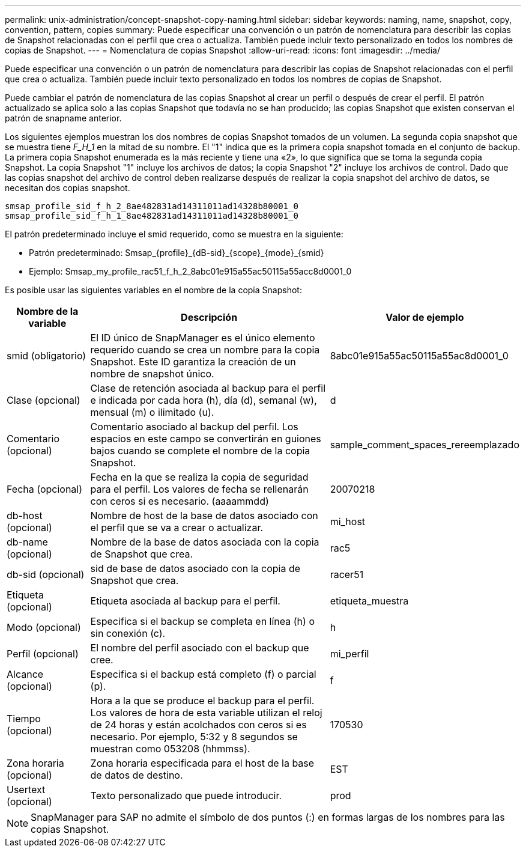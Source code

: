 ---
permalink: unix-administration/concept-snapshot-copy-naming.html 
sidebar: sidebar 
keywords: naming, name, snapshot, copy, convention, pattern, copies 
summary: Puede especificar una convención o un patrón de nomenclatura para describir las copias de Snapshot relacionadas con el perfil que crea o actualiza. También puede incluir texto personalizado en todos los nombres de copias de Snapshot. 
---
= Nomenclatura de copias Snapshot
:allow-uri-read: 
:icons: font
:imagesdir: ../media/


[role="lead"]
Puede especificar una convención o un patrón de nomenclatura para describir las copias de Snapshot relacionadas con el perfil que crea o actualiza. También puede incluir texto personalizado en todos los nombres de copias de Snapshot.

Puede cambiar el patrón de nomenclatura de las copias Snapshot al crear un perfil o después de crear el perfil. El patrón actualizado se aplica solo a las copias Snapshot que todavía no se han producido; las copias Snapshot que existen conservan el patrón de snapname anterior.

Los siguientes ejemplos muestran los dos nombres de copias Snapshot tomados de un volumen. La segunda copia snapshot que se muestra tiene _F_H_1_ en la mitad de su nombre. El "1" indica que es la primera copia snapshot tomada en el conjunto de backup. La primera copia Snapshot enumerada es la más reciente y tiene una «2», lo que significa que se toma la segunda copia Snapshot. La copia Snapshot "1" incluye los archivos de datos; la copia Snapshot "2" incluye los archivos de control. Dado que las copias snapshot del archivo de control deben realizarse después de realizar la copia snapshot del archivo de datos, se necesitan dos copias snapshot.

[listing]
----
smsap_profile_sid_f_h_2_8ae482831ad14311011ad14328b80001_0
smsap_profile_sid_f_h_1_8ae482831ad14311011ad14328b80001_0
----
El patrón predeterminado incluye el smid requerido, como se muestra en la siguiente:

* Patrón predeterminado: Smsap_{profile}_{dB-sid}_{scope}_{mode}_{smid}
* Ejemplo: Smsap_my_profile_rac51_f_h_2_8abc01e915a55ac50115a55acc8d0001_0


Es posible usar las siguientes variables en el nombre de la copia Snapshot:

[cols="1a,3a,2a"]
|===
| Nombre de la variable | Descripción | Valor de ejemplo 


 a| 
smid (obligatorio)
 a| 
El ID único de SnapManager es el único elemento requerido cuando se crea un nombre para la copia Snapshot. Este ID garantiza la creación de un nombre de snapshot único.
 a| 
8abc01e915a55ac50115a55ac8d0001_0



 a| 
Clase (opcional)
 a| 
Clase de retención asociada al backup para el perfil e indicada por cada hora (h), día (d), semanal (w), mensual (m) o ilimitado (u).
 a| 
d



 a| 
Comentario (opcional)
 a| 
Comentario asociado al backup del perfil. Los espacios en este campo se convertirán en guiones bajos cuando se complete el nombre de la copia Snapshot.
 a| 
sample_comment_spaces_rereemplazado



 a| 
Fecha (opcional)
 a| 
Fecha en la que se realiza la copia de seguridad para el perfil. Los valores de fecha se rellenarán con ceros si es necesario. (aaaammdd)
 a| 
20070218



 a| 
db-host (opcional)
 a| 
Nombre de host de la base de datos asociado con el perfil que se va a crear o actualizar.
 a| 
mi_host



 a| 
db-name (opcional)
 a| 
Nombre de la base de datos asociada con la copia de Snapshot que crea.
 a| 
rac5



 a| 
db-sid (opcional)
 a| 
sid de base de datos asociado con la copia de Snapshot que crea.
 a| 
racer51



 a| 
Etiqueta (opcional)
 a| 
Etiqueta asociada al backup para el perfil.
 a| 
etiqueta_muestra



 a| 
Modo (opcional)
 a| 
Especifica si el backup se completa en línea (h) o sin conexión (c).
 a| 
h



 a| 
Perfil (opcional)
 a| 
El nombre del perfil asociado con el backup que cree.
 a| 
mi_perfil



 a| 
Alcance (opcional)
 a| 
Especifica si el backup está completo (f) o parcial (p).
 a| 
f



 a| 
Tiempo (opcional)
 a| 
Hora a la que se produce el backup para el perfil. Los valores de hora de esta variable utilizan el reloj de 24 horas y están acolchados con ceros si es necesario. Por ejemplo, 5:32 y 8 segundos se muestran como 053208 (hhmmss).
 a| 
170530



 a| 
Zona horaria (opcional)
 a| 
Zona horaria especificada para el host de la base de datos de destino.
 a| 
EST



 a| 
Usertext (opcional)
 a| 
Texto personalizado que puede introducir.
 a| 
prod

|===

NOTE: SnapManager para SAP no admite el símbolo de dos puntos (:) en formas largas de los nombres para las copias Snapshot.
